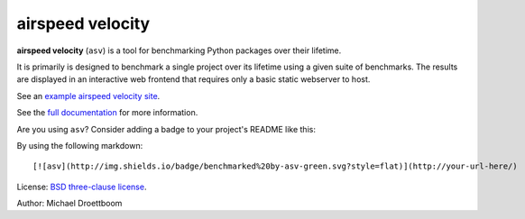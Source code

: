 airspeed velocity
=================

**airspeed velocity** (``asv``) is a tool for benchmarking Python
packages over their lifetime.

It is primarily is designed to benchmark a single project over its
lifetime using a given suite of benchmarks.  The results are displayed
in an interactive web frontend that requires only a basic static
webserver to host.

See an `example airspeed velocity site <http://mdboom.github.io/astropy-benchmark/>`__.

See the `full documentation <http://spacetelescope.github.io/asv>`__
for more information.

Are you using ``asv``?  Consider adding a badge to your project's
README like this:

.. image:: http://img.shields.io/badge/benchmarked%20by-asv-green.svg?style=flat

By using the following markdown::

  [![asv](http://img.shields.io/badge/benchmarked%20by-asv-green.svg?style=flat)](http://your-url-here/)

License: `BSD three-clause license
<http://opensource.org/licenses/BSD-3-Clause>`__.

Author: Michael Droettboom
